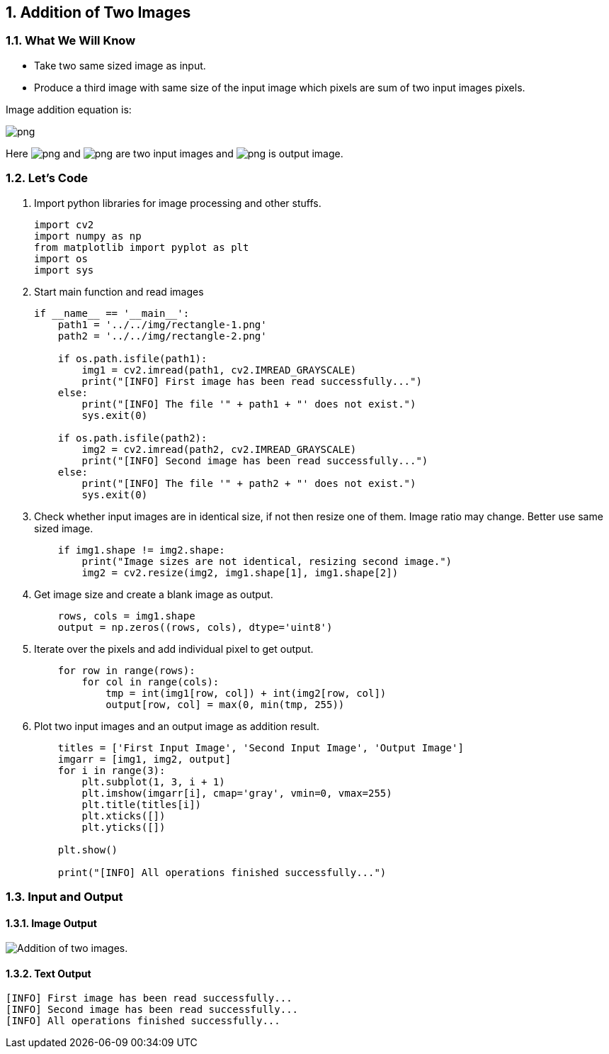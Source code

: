 :Author:    Arafat Hasan
:Email:     <opendoor.arafat[at]gmail[dot]com>
:Date:      August 29, 2020
:Revision:  v1.0
:sectnums:
:toc: macro
:toc-title: Table of Content 
:toclevels: 3
:doctype: book



[[addition-of-two-images]]
Addition of Two Images
----------------------

[[what-we-will-know-1]]
What We Will Know
~~~~~~~~~~~~~~~~~

* Take two same sized image as input.
* Produce a third image with same size of the input image which pixels
are sum of two input images pixels.

Image addition equation is:

image:https://latex.codecogs.com/png.latex?g(x, y) = f_1(x, y) + f_2(x, y)[]

Here image:https://latex.codecogs.com/png.latex?f_1(x, y)[] and image:https://latex.codecogs.com/png.latex?f_2(x, y)[] are two input images
and image:https://latex.codecogs.com/png.latex?g(x, y)[] is output image.

[[lets-code-1]]
Let's Code
~~~~~~~~~~

1.  Import python libraries for image processing and other stuffs.
+
[source,python]
-------------------------------------------------------------------------------
import cv2
import numpy as np
from matplotlib import pyplot as plt
import os
import sys
-------------------------------------------------------------------------------
2.  Start main function and read images
+
[source,python]
-------------------------------------------------------------------------------
if __name__ == '__main__':
    path1 = '../../img/rectangle-1.png'
    path2 = '../../img/rectangle-2.png'

    if os.path.isfile(path1):
        img1 = cv2.imread(path1, cv2.IMREAD_GRAYSCALE)
        print("[INFO] First image has been read successfully...")
    else:
        print("[INFO] The file '" + path1 + "' does not exist.")
        sys.exit(0)

    if os.path.isfile(path2):
        img2 = cv2.imread(path2, cv2.IMREAD_GRAYSCALE)
        print("[INFO] Second image has been read successfully...")
    else:
        print("[INFO] The file '" + path2 + "' does not exist.")
        sys.exit(0)
-------------------------------------------------------------------------------
3.  Check whether input images are in identical size, if not then resize
one of them. Image ratio may change. Better use same sized image.
+
[source,python]
-------------------------------------------------------------------------------
    if img1.shape != img2.shape:
        print("Image sizes are not identical, resizing second image.")
        img2 = cv2.resize(img2, img1.shape[1], img1.shape[2])
-------------------------------------------------------------------------------
4.  Get image size and create a blank image as output.
+
[source,python]
-------------------------------------------------------------------------------
    rows, cols = img1.shape
    output = np.zeros((rows, cols), dtype='uint8')
-------------------------------------------------------------------------------
5.  Iterate over the pixels and add individual pixel to get output.
+
[source,python]
-------------------------------------------------------------------------------
    for row in range(rows):
        for col in range(cols):
            tmp = int(img1[row, col]) + int(img2[row, col])
            output[row, col] = max(0, min(tmp, 255))
-------------------------------------------------------------------------------
6.  Plot two input images and an output image as addition result.
+
[source,python]
-------------------------------------------------------------------------------
    titles = ['First Input Image', 'Second Input Image', 'Output Image']
    imgarr = [img1, img2, output]
    for i in range(3):
        plt.subplot(1, 3, i + 1)
        plt.imshow(imgarr[i], cmap='gray', vmin=0, vmax=255)
        plt.title(titles[i])
        plt.xticks([])
        plt.yticks([])

    plt.show()

    print("[INFO] All operations finished successfully...")
-------------------------------------------------------------------------------

[[input-and-output-1]]
Input and Output
~~~~~~~~~~~~~~~~

[[image-output-1]]
Image Output
^^^^^^^^^^^^

image:/imgOut/addition.png[Addition of two images.]

[[text-output-1]]
Text Output
^^^^^^^^^^^

....
[INFO] First image has been read successfully...
[INFO] Second image has been read successfully...
[INFO] All operations finished successfully...
....


